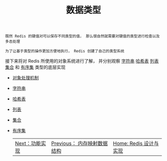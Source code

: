 #+TITLE: 数据类型
#+HTML_HEAD: <link rel="stylesheet" type="text/css" href="../css/main.css" />
#+HTML_LINK_UP: ../mmap/mmap.html
#+HTML_LINK_HOME: ../code.html
#+OPTIONS: num:nil timestamp:nil ^:nil

#+begin_example
  既然 Redis 的键值对可以保存不同类型的值， 那么很自然就需要对键值的类型进行检查以及多态处理

  为了让基于类型的操作更加方便地执行， Redis 创建了自己的类型系统
#+end_example

接下来将对 Redis 所使用的对象系统进行了解， 并分别观察 _字符串_  _哈希表_ _列表_ _集合_ 和 _有序集_ 类型的底层实现
+ [[file:object.org][对象处理机制]]
+ [[file:string.org][字符串]]
+ [[file:hash.org][哈希表]]
+ [[file:list.org][列表]]
+ [[file:set.org][集合]]
+ [[file:sorted_set.org][有序集]]

    #+ATTR_HTML: :border 1 :rules all :frame boader
    | [[file:../feature/feature.org][Next：功能实现]] | [[file:../mmap/mmap.org][Previous： 内存映射数据结构]] |  [[file:../code.org][Home: Redis 设计与实现]] |
